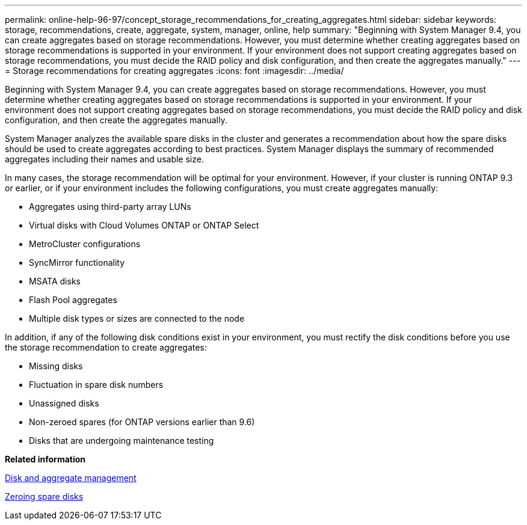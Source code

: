 ---
permalink: online-help-96-97/concept_storage_recommendations_for_creating_aggregates.html
sidebar: sidebar
keywords: storage, recommendations, create, aggregate, system, manager, online, help
summary: "Beginning with System Manager 9.4, you can create aggregates based on storage recommendations. However, you must determine whether creating aggregates based on storage recommendations is supported in your environment. If your environment does not support creating aggregates based on storage recommendations, you must decide the RAID policy and disk configuration, and then create the aggregates manually."
---
= Storage recommendations for creating aggregates
:icons: font
:imagesdir: ../media/

[.lead]
Beginning with System Manager 9.4, you can create aggregates based on storage recommendations. However, you must determine whether creating aggregates based on storage recommendations is supported in your environment. If your environment does not support creating aggregates based on storage recommendations, you must decide the RAID policy and disk configuration, and then create the aggregates manually.

System Manager analyzes the available spare disks in the cluster and generates a recommendation about how the spare disks should be used to create aggregates according to best practices. System Manager displays the summary of recommended aggregates including their names and usable size.

In many cases, the storage recommendation will be optimal for your environment. However, if your cluster is running ONTAP 9.3 or earlier, or if your environment includes the following configurations, you must create aggregates manually:

* Aggregates using third-party array LUNs
* Virtual disks with Cloud Volumes ONTAP or ONTAP Select
* MetroCluster configurations
* SyncMirror functionality
* MSATA disks
* Flash Pool aggregates
* Multiple disk types or sizes are connected to the node

In addition, if any of the following disk conditions exist in your environment, you must rectify the disk conditions before you use the storage recommendation to create aggregates:

* Missing disks
* Fluctuation in spare disk numbers
* Unassigned disks
* Non-zeroed spares (for ONTAP versions earlier than 9.6)
* Disks that are undergoing maintenance testing

*Related information*

https://docs.netapp.com/us-en/ontap/disks-aggregates/index.html[Disk and aggregate management]

xref:task_zeroing_disks.adoc[Zeroing spare disks]
